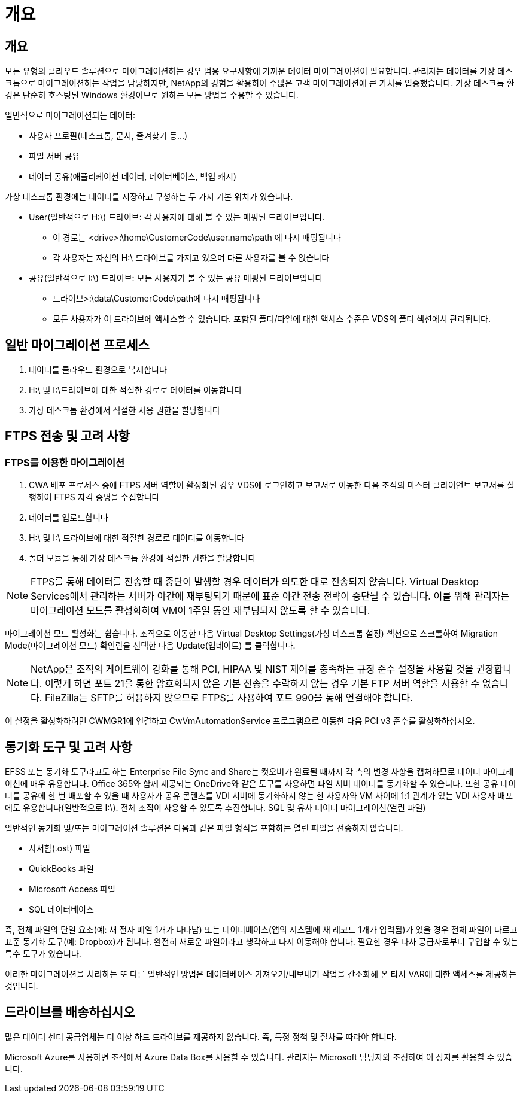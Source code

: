 = 개요




== 개요

모든 유형의 클라우드 솔루션으로 마이그레이션하는 경우 범용 요구사항에 가까운 데이터 마이그레이션이 필요합니다. 관리자는 데이터를 가상 데스크톱으로 마이그레이션하는 작업을 담당하지만, NetApp의 경험을 활용하여 수많은 고객 마이그레이션에 큰 가치를 입증했습니다. 가상 데스크톱 환경은 단순히 호스팅된 Windows 환경이므로 원하는 모든 방법을 수용할 수 있습니다.

.일반적으로 마이그레이션되는 데이터:
* 사용자 프로필(데스크톱, 문서, 즐겨찾기 등...)
* 파일 서버 공유
* 데이터 공유(애플리케이션 데이터, 데이터베이스, 백업 캐시)


.가상 데스크톱 환경에는 데이터를 저장하고 구성하는 두 가지 기본 위치가 있습니다.
* User(일반적으로 H:\) 드라이브: 각 사용자에 대해 볼 수 있는 매핑된 드라이브입니다.
+
** 이 경로는 <drive>:\home\CustomerCode\user.name\path 에 다시 매핑됩니다
** 각 사용자는 자신의 H:\ 드라이브를 가지고 있으며 다른 사용자를 볼 수 없습니다


* 공유(일반적으로 I:\) 드라이브: 모든 사용자가 볼 수 있는 공유 매핑된 드라이브입니다
+
** 드라이브>:\data\CustomerCode\path에 다시 매핑됩니다
** 모든 사용자가 이 드라이브에 액세스할 수 있습니다. 포함된 폴더/파일에 대한 액세스 수준은 VDS의 폴더 섹션에서 관리됩니다.






== 일반 마이그레이션 프로세스

. 데이터를 클라우드 환경으로 복제합니다
. H:\ 및 I:\드라이브에 대한 적절한 경로로 데이터를 이동합니다
. 가상 데스크톱 환경에서 적절한 사용 권한을 할당합니다




== FTPS 전송 및 고려 사항



=== FTPS를 이용한 마이그레이션

. CWA 배포 프로세스 중에 FTPS 서버 역할이 활성화된 경우 VDS에 로그인하고 보고서로 이동한 다음 조직의 마스터 클라이언트 보고서를 실행하여 FTPS 자격 증명을 수집합니다
. 데이터를 업로드합니다
. H:\ 및 I:\ 드라이브에 대한 적절한 경로로 데이터를 이동합니다
. 폴더 모듈을 통해 가상 데스크톱 환경에 적절한 권한을 할당합니다



NOTE: FTPS를 통해 데이터를 전송할 때 중단이 발생할 경우 데이터가 의도한 대로 전송되지 않습니다. Virtual Desktop Services에서 관리하는 서버가 야간에 재부팅되기 때문에 표준 야간 전송 전략이 중단될 수 있습니다. 이를 위해 관리자는 마이그레이션 모드를 활성화하여 VM이 1주일 동안 재부팅되지 않도록 할 수 있습니다.

마이그레이션 모드 활성화는 쉽습니다. 조직으로 이동한 다음 Virtual Desktop Settings(가상 데스크톱 설정) 섹션으로 스크롤하여 Migration Mode(마이그레이션 모드) 확인란을 선택한 다음 Update(업데이트) 를 클릭합니다.


NOTE: NetApp은 조직의 게이트웨이 강화를 통해 PCI, HIPAA 및 NIST 제어를 충족하는 규정 준수 설정을 사용할 것을 권장합니다. 이렇게 하면 포트 21을 통한 암호화되지 않은 기본 전송을 수락하지 않는 경우 기본 FTP 서버 역할을 사용할 수 없습니다. FileZilla는 SFTP를 허용하지 않으므로 FTPS를 사용하여 포트 990을 통해 연결해야 합니다.

이 설정을 활성화하려면 CWMGR1에 연결하고 CwVmAutomationService 프로그램으로 이동한 다음 PCI v3 준수를 활성화하십시오.



== 동기화 도구 및 고려 사항

EFSS 또는 동기화 도구라고도 하는 Enterprise File Sync and Share는 컷오버가 완료될 때까지 각 측의 변경 사항을 캡처하므로 데이터 마이그레이션에 매우 유용합니다. Office 365와 함께 제공되는 OneDrive와 같은 도구를 사용하면 파일 서버 데이터를 동기화할 수 있습니다. 또한 공유 데이터를 공유에 한 번 배포할 수 있을 때 사용자가 공유 콘텐츠를 VDI 서버에 동기화하지 않는 한 사용자와 VM 사이에 1:1 관계가 있는 VDI 사용자 배포에도 유용합니다(일반적으로 I:\). 전체 조직이 사용할 수 있도록 추진합니다. SQL 및 유사 데이터 마이그레이션(열린 파일)

.일반적인 동기화 및/또는 마이그레이션 솔루션은 다음과 같은 파일 형식을 포함하는 열린 파일을 전송하지 않습니다.
* 사서함(.ost) 파일
* QuickBooks 파일
* Microsoft Access 파일
* SQL 데이터베이스


즉, 전체 파일의 단일 요소(예: 새 전자 메일 1개가 나타남) 또는 데이터베이스(앱의 시스템에 새 레코드 1개가 입력됨)가 있을 경우 전체 파일이 다르고 표준 동기화 도구(예: Dropbox)가 됩니다. 완전히 새로운 파일이라고 생각하고 다시 이동해야 합니다. 필요한 경우 타사 공급자로부터 구입할 수 있는 특수 도구가 있습니다.

이러한 마이그레이션을 처리하는 또 다른 일반적인 방법은 데이터베이스 가져오기/내보내기 작업을 간소화해 온 타사 VAR에 대한 액세스를 제공하는 것입니다.



== 드라이브를 배송하십시오

많은 데이터 센터 공급업체는 더 이상 하드 드라이브를 제공하지 않습니다. 즉, 특정 정책 및 절차를 따라야 합니다.

Microsoft Azure를 사용하면 조직에서 Azure Data Box를 사용할 수 있습니다. 관리자는 Microsoft 담당자와 조정하여 이 상자를 활용할 수 있습니다.
